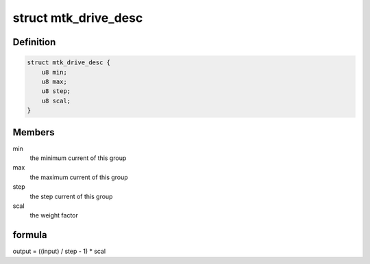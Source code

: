 .. -*- coding: utf-8; mode: rst -*-
.. src-file: drivers/pinctrl/mediatek/pinctrl-mtk-common-v2.c

.. _`mtk_drive_desc`:

struct mtk_drive_desc
=====================

.. c:type:: struct mtk_drive_desc

    the structure that holds the information of the driving current

.. _`mtk_drive_desc.definition`:

Definition
----------

.. code-block:: c

    struct mtk_drive_desc {
        u8 min;
        u8 max;
        u8 step;
        u8 scal;
    }

.. _`mtk_drive_desc.members`:

Members
-------

min
    the minimum current of this group

max
    the maximum current of this group

step
    the step current of this group

scal
    the weight factor

.. _`mtk_drive_desc.formula`:

formula
-------

output = ((input) / step - 1) \* scal

.. This file was automatic generated / don't edit.

